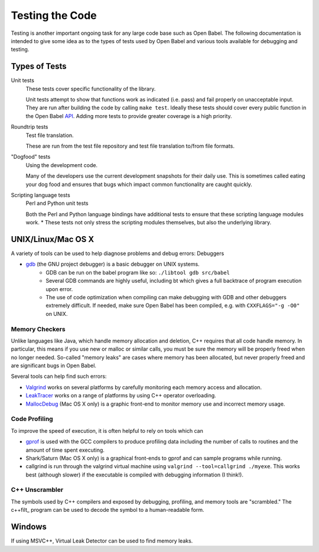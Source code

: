.. _testing:

Testing the Code
================

Testing is another important ongoing task for any large code base such as Open Babel. The following documentation is intended to give some idea as to the types of tests used by Open Babel and various tools available for debugging and testing.

Types of Tests
--------------

Unit tests
  These tests cover specific functionality of the library.
  
  Unit tests attempt to show that functions work as indicated (i.e. pass) and fail properly on unacceptable input. They are run after building the code by calling ``make test``. Ideally these tests should cover every public function in the Open Babel API_. Adding more tests to provide greater coverage is a high priority.
Roundtrip tests
  Test file translation.

  These are run from the test file repository and test file translation to/from file formats.

"Dogfood" tests
   Using the development code.

   Many of the developers use the current development snapshots for their daily use. This is sometimes called eating your dog food and ensures that bugs which impact common functionality are caught quickly.

Scripting language tests
   Perl and Python unit tests

   Both the Perl and Python language bindings have additional tests to ensure that these scripting language modules work.
   * These tests not only stress the scripting modules themselves, but also the underlying library. 

.. _API: http://openbabel.org/api

UNIX/Linux/Mac OS X
-------------------

A variety of tools can be used to help diagnose problems and debug errors:
Debuggers

* gdb_ (the GNU project debugger) is a basic debugger on UNIX systems.
   * GDB can be run on the babel program like so: ``./libtool gdb src/babel``
   * Several GDB commands are highly useful, including bt which gives a full backtrace of program execution upon error.
   * The use of code optimization when compiling can make debugging with GDB and other debuggers extremely difficult. If needed, make sure Open Babel has been compiled, e.g. with ``CXXFLAGS="-g -O0"`` on UNIX. 

.. _gdb: http://www.gnu.org/software/gdb/

Memory Checkers
~~~~~~~~~~~~~~~

Unlike languages like Java, which handle memory allocation and deletion, C++ requires that all code handle memory. In particular, this means if you use new or malloc or similar calls, you must be sure the memory will be properly freed when no longer needed. So-called "memory leaks" are cases where memory has been allocated, but never properly freed and are significant bugs in Open Babel.

Several tools can help find such errors:

* Valgrind_ works on several platforms by carefully monitoring each memory access and allocation.
* LeakTracer_ works on a range of platforms by using C++ operator overloading.
* MallocDebug_ (Mac OS X only) is a graphic front-end to monitor memory use and incorrect memory usage. 

.. _Valgrind: http://www.valgrind.org/
.. _LeakTracer: http://www.andreasen.org/LeakTracer/
.. _MallocDebug: http://developer.apple.com/documentation/Performance/Conceptual/ManagingMemory/Articles/FindingLeaks.html

Code Profiling
~~~~~~~~~~~~~~

To improve the speed of execution, it is often helpful to rely on tools which can

* gprof_ is used with the GCC compilers to produce profiling data including the number of calls to routines and the amount of time spent executing.
* Shark/Saturn (Mac OS X only) is a graphical front-ends to gprof and can sample programs while running. 
* callgrind is run through the valgrind virtual machine using ``valgrind --tool=callgrind ./myexe``. This works best (although slower) if the executable is compiled with debugging information (I think!).

.. _gprof: http://www.gnu.org/software/gprof/

C++ Unscrambler
~~~~~~~~~~~~~~~

The symbols used by C++ compilers and exposed by debugging, profiling, and memory tools are "scrambled." The c++filt_ program can be used to decode the symbol to a human-readable form.

.. _c++filt: http://sources.redhat.com/binutils/docs-2.15/binutils/c--filt.html

Windows
-------

If using MSVC++, Virtual Leak Detector can be used to find memory leaks.
